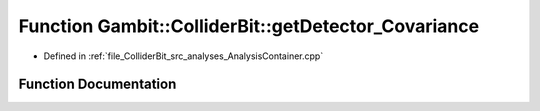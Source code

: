 .. _exhale_function_AnalysisContainer_8cpp_1a0cd0a8bea71ab057b22f8f249b06a5da:

Function Gambit::ColliderBit::getDetector_Covariance
====================================================

- Defined in :ref:`file_ColliderBit_src_analyses_AnalysisContainer.cpp`


Function Documentation
----------------------


.. doxygenfunction:: Gambit::ColliderBit::getDetector_Covariance()
   :project: GAMBIT